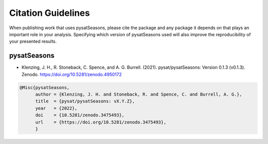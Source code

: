 .. _citing:

Citation Guidelines
===================

When publishing work that uses pysatSeasons, please cite the package and any
package it depends on that plays an important role in your analysis.
Specifying which version of pysatSeasons used will also improve the
reproducibility of your presented results.

pysatSeasons
------------

* Klenzing, J. H., R. Stoneback, C. Spence, and A. G. Burrell. (2021).
  pysat/pysatSeasons: Version 0.1.3 (v0.1.3). Zenodo. https://doi.org/10.5281/zenodo.4950172

.. code-block:: latex
   
    @Misc{pysatSeasons,
          author = {Klenzing, J. H. and Stoneback, R. and Spence, C. and Burrell, A. G.},
	  title  = {pysat/pysatSeasons: vX.Y.Z},
  	  year   = {2022},
	  doi    = {10.5281/zenodo.3475493},
	  url    = {https://doi.org/10.5281/zenodo.3475493},
	  }

